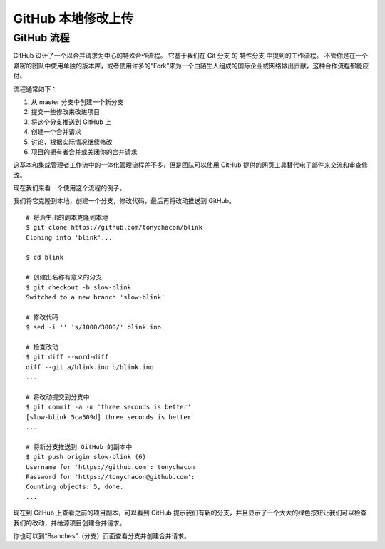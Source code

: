 GitHub 本地修改上传
#######################################

GitHub 流程
****************************

GitHub 设计了一个以合并请求为中心的特殊合作流程。 它基于我们在 Git 分支 的 特性分支 中提到的工作流程。 不管你是在一个紧密的团队中使用单独的版本库，或者使用许多的“Fork”来为一个由陌生人组成的国际企业或网络做出贡献，这种合作流程都能应付。

流程通常如下：

1. 从 master 分支中创建一个新分支

2. 提交一些修改来改进项目

3. 将这个分支推送到 GitHub 上

4. 创建一个合并请求

5. 讨论，根据实际情况继续修改

6. 项目的拥有者合并或关闭你的合并请求

这基本和集成管理者工作流中的一体化管理流程差不多，但是团队可以使用 GitHub 提供的网页工具替代电子邮件来交流和审查修改。

现在我们来看一个使用这个流程的例子。

我们将它克隆到本地，创建一个分支，修改代码，最后再将改动推送到 GitHub。


.. highlight:: none

::

    # 将派生出的副本克隆到本地
    $ git clone https://github.com/tonychacon/blink
    Cloning into 'blink'...

    $ cd blink

    # 创建出名称有意义的分支
    $ git checkout -b slow-blink
    Switched to a new branch 'slow-blink'

    # 修改代码
    $ sed -i '' 's/1000/3000/' blink.ino

    # 检查改动
    $ git diff --word-diff
    diff --git a/blink.ino b/blink.ino
    ...

    # 将改动提交到分支中
    $ git commit -a -m 'three seconds is better'
    [slow-blink 5ca509d] three seconds is better
    ...

    # 将新分支推送到 GitHub 的副本中
    $ git push origin slow-blink (6)
    Username for 'https://github.com': tonychacon
    Password for 'https://tonychacon@github.com':
    Counting objects: 5, done.
    ...


现在到 GitHub 上查看之前的项目副本，可以看到 GitHub 提示我们有新的分支，并且显示了一个大大的绿色按钮让我们可以检查我们的改动，并给源项目创建合并请求。

你也可以到“Branches”（分支）页面查看分支并创建合并请求。

